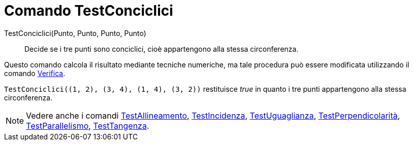 = Comando TestConciclici

TestConciclici(Punto, Punto, Punto, Punto)::
  Decide se i tre punti sono conciclici, cioè appartengono alla stessa circonferenza.

Questo comando calcola il risultato mediante tecniche numeriche, ma tale procedura può essere modificata utilizzando il
comando xref:/commands/Verifica.adoc[Verifica].

[EXAMPLE]
====

`++TestConciclici((1, 2), (3, 4), (1, 4), (3, 2))++` restituisce _true_ in quanto i tre punti appartengono alla stessa
circonferenza.

====

[NOTE]
====

Vedere anche i comandi xref:/commands/TestAllineamento.adoc[TestAllineamento],
xref:/commands/TestIncidenza.adoc[TestIncidenza], xref:/commands/TestUguaglianza.adoc[TestUguaglianza],
xref:/commands/TestPerpendicolarit%C3%A0.adoc[TestPerpendicolarità],
xref:/commands/TestParallelismo.adoc[TestParallelismo], xref:/commands/TestTangenza.adoc[TestTangenza].

====
